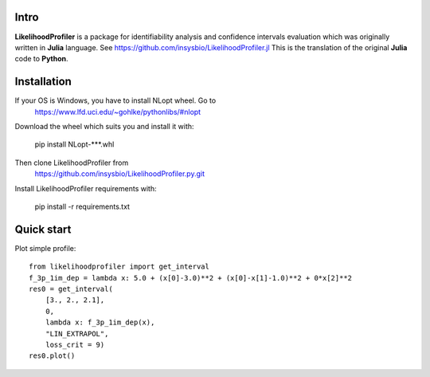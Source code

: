 .. image::
   https://img.shields.io/website-up-down-green-red/https/insysbio.github.io/LikelihoodProfiler.py.svg
   :height: 20
   :target: https://insysbio.github.io/LikelihoodProfiler.py/
   :alt: Documentation

.. image::
   https://travis-ci.org/insysbio/LikelihoodProfiler.py.svg?branch=master
   :height: 20
   :target: https://travis-ci.org/insysbio/LikelihoodProfiler.py
   :alt: Travis build status

.. image::
   https://ci.appveyor.com/api/projects/status/github/insysbio/LikelihoodProfiler.py?branch=master&svg=true
   :height: 20
   :target: https://ci.appveyor.com/project/metelkin/likelihoodprofiler-py
   :alt: Appveyor build status

.. image::
   https://zenodo.org/badge/DOI/10.13140/RG.2.2.18935.06563.svg
   :height: 20
   :target: https://doi.org/10.13140/RG.2.2.18935.06563
   :alt: DOI:10.13140/RG.2.2.18935.06563

Intro
*****

**LikelihoodProfiler** is a package for identifiability analysis and confidence intervals evaluation which was originally written in **Julia** language. See https://github.com/insysbio/LikelihoodProfiler.jl This is the translation of the original **Julia** code to **Python**.

Installation
************

If your OS is Windows, you have to install NLopt wheel. Go to
  https://www.lfd.uci.edu/~gohlke/pythonlibs/#nlopt

Download the wheel which suits you and install it with:

  pip install NLopt-***.whl

Then clone LikelihoodProfiler from
  https://github.com/insysbio/LikelihoodProfiler.py.git

Install LikelihoodProfiler requirements with:

  pip install -r requirements.txt

Quick start
***********

Plot simple profile::

  from likelihoodprofiler import get_interval
  f_3p_1im_dep = lambda x: 5.0 + (x[0]-3.0)**2 + (x[0]-x[1]-1.0)**2 + 0*x[2]**2
  res0 = get_interval(
      [3., 2., 2.1],
      0,
      lambda x: f_3p_1im_dep(x),
      "LIN_EXTRAPOL",
      loss_crit = 9)
  res0.plot()
.. figure:: docs\plot.png
    :width: 455px
    :align: center
    :height: 312px
    :alt: alternate text
    :figclass: align-center
